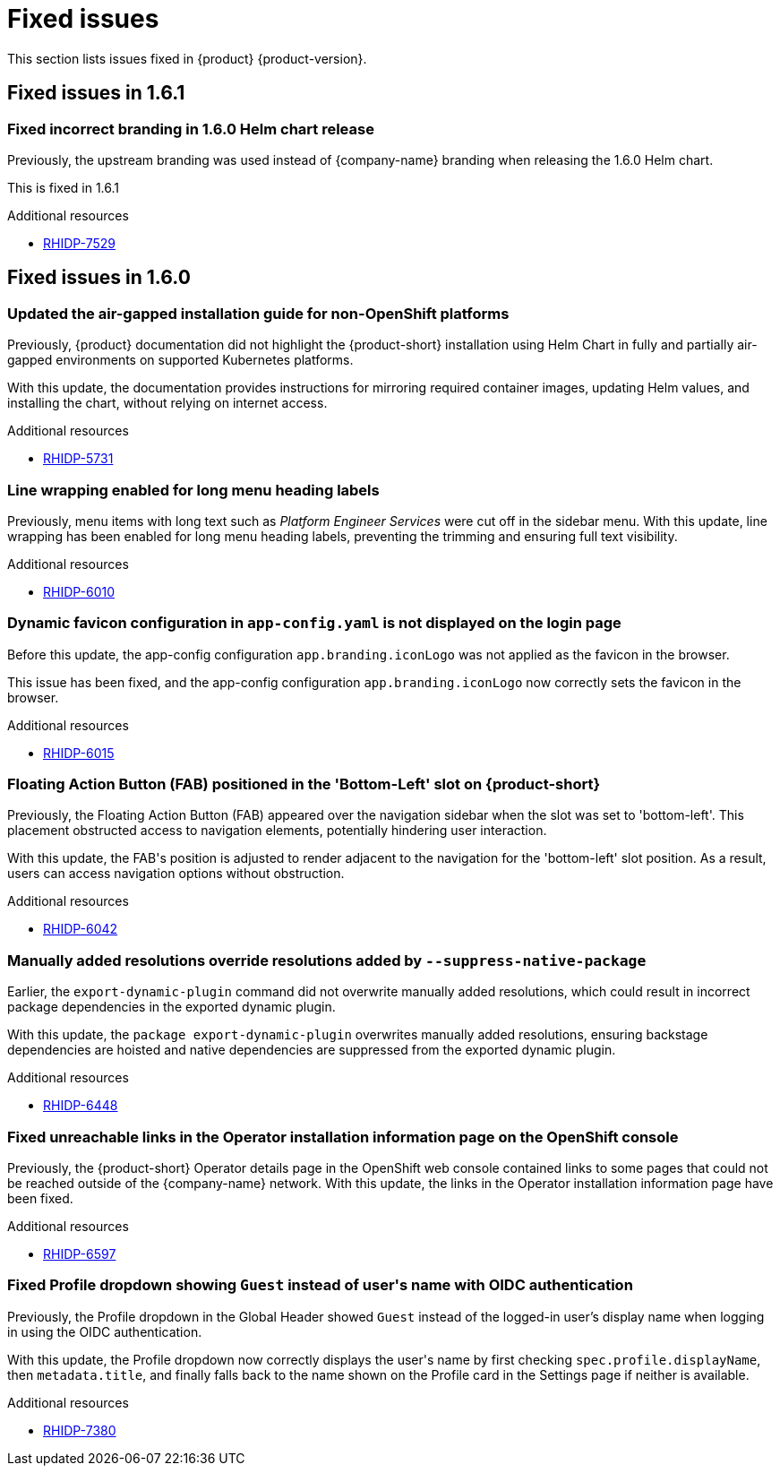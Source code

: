 :_content-type: REFERENCE
[id="fixed-issues"]
= Fixed issues

This section lists issues fixed in {product} {product-version}.

== Fixed issues in 1.6.1

[id="bug-fix-rhidp-7529"]
=== Fixed incorrect branding in 1.6.0 Helm chart release

Previously, the upstream branding was used instead of {company-name} branding when releasing the 1.6.0 Helm chart.

This is fixed in 1.6.1


.Additional resources
* link:https://issues.redhat.com/browse/RHIDP-7529[RHIDP-7529]

== Fixed issues in 1.6.0

[id="bug-fix-rhidp-5731"]
=== Updated the air-gapped installation guide for non-OpenShift platforms

Previously, {product} documentation did not highlight the {product-short} installation using Helm Chart in fully and partially air-gapped environments on supported Kubernetes platforms.

With this update, the documentation provides instructions for mirroring required container images, updating Helm values, and installing the chart, without relying on internet access.


.Additional resources
* link:https://issues.redhat.com/browse/RHIDP-5731[RHIDP-5731]


[id="bug-fix-rhidp-6010"]
=== Line wrapping enabled for long menu heading labels

Previously, menu items with long text such as _Platform Engineer Services_ were cut off in the sidebar menu. With this update, line wrapping has been enabled for long menu heading labels, preventing the trimming and ensuring full text visibility.


.Additional resources
* link:https://issues.redhat.com/browse/RHIDP-6010[RHIDP-6010]


[id="bug-fix-rhidp-6015"]
=== Dynamic favicon configuration in `app-config.yaml` is not displayed on the login page

Before this update, the app-config configuration `app.branding.iconLogo` was not applied as the favicon in the browser.

This issue has been fixed, and the app-config configuration `app.branding.iconLogo` now correctly sets the favicon in the browser.


.Additional resources
* link:https://issues.redhat.com/browse/RHIDP-6015[RHIDP-6015]


[id="bug-fix-rhidp-6042"]
=== Floating Action Button (FAB) positioned in the &#39;Bottom-Left&#39; slot on {product-short}

Previously, the Floating Action Button (FAB) appeared over the navigation sidebar when the slot was set to &#39;bottom-left&#39;. This placement obstructed access to navigation elements, potentially hindering user interaction.

With this update, the FAB&#39;s position is adjusted to render adjacent to the navigation for the &#39;bottom-left&#39; slot position. As a result, users can access navigation options without obstruction.


.Additional resources
* link:https://issues.redhat.com/browse/RHIDP-6042[RHIDP-6042]


[id="bug-fix-rhidp-6448"]
=== Manually added resolutions override resolutions added by `--suppress-native-package`

Earlier, the `export-dynamic-plugin` command did not overwrite manually added resolutions, which could result in incorrect package dependencies in the exported dynamic plugin.

With this update, the `package export-dynamic-plugin` overwrites manually added resolutions, ensuring backstage dependencies are hoisted and native dependencies are suppressed from the exported dynamic plugin.


.Additional resources
* link:https://issues.redhat.com/browse/RHIDP-6448[RHIDP-6448]


[id="bug-fix-rhidp-6597"]
=== Fixed unreachable links in the Operator installation information page on the OpenShift console

Previously, the {product-short} Operator details page in the OpenShift web console contained links to some pages that could not be reached outside of the {company-name} network.
With this update, the links in the Operator installation information page have been fixed.




.Additional resources
* link:https://issues.redhat.com/browse/RHIDP-6597[RHIDP-6597]


[id="bug-fix-rhidp-7380"]
=== Fixed Profile dropdown showing `Guest` instead of user&#39;s name with OIDC authentication

Previously, the Profile dropdown in the Global Header showed `Guest` instead of the logged-in user’s display name when logging in using the OIDC authentication.

With this update, the Profile dropdown now correctly displays the user&#39;s name by first checking `spec.profile.displayName`, then `metadata.title`, and finally falls back to the name shown on the Profile card in the Settings page if neither is available.


.Additional resources
* link:https://issues.redhat.com/browse/RHIDP-7380[RHIDP-7380]



